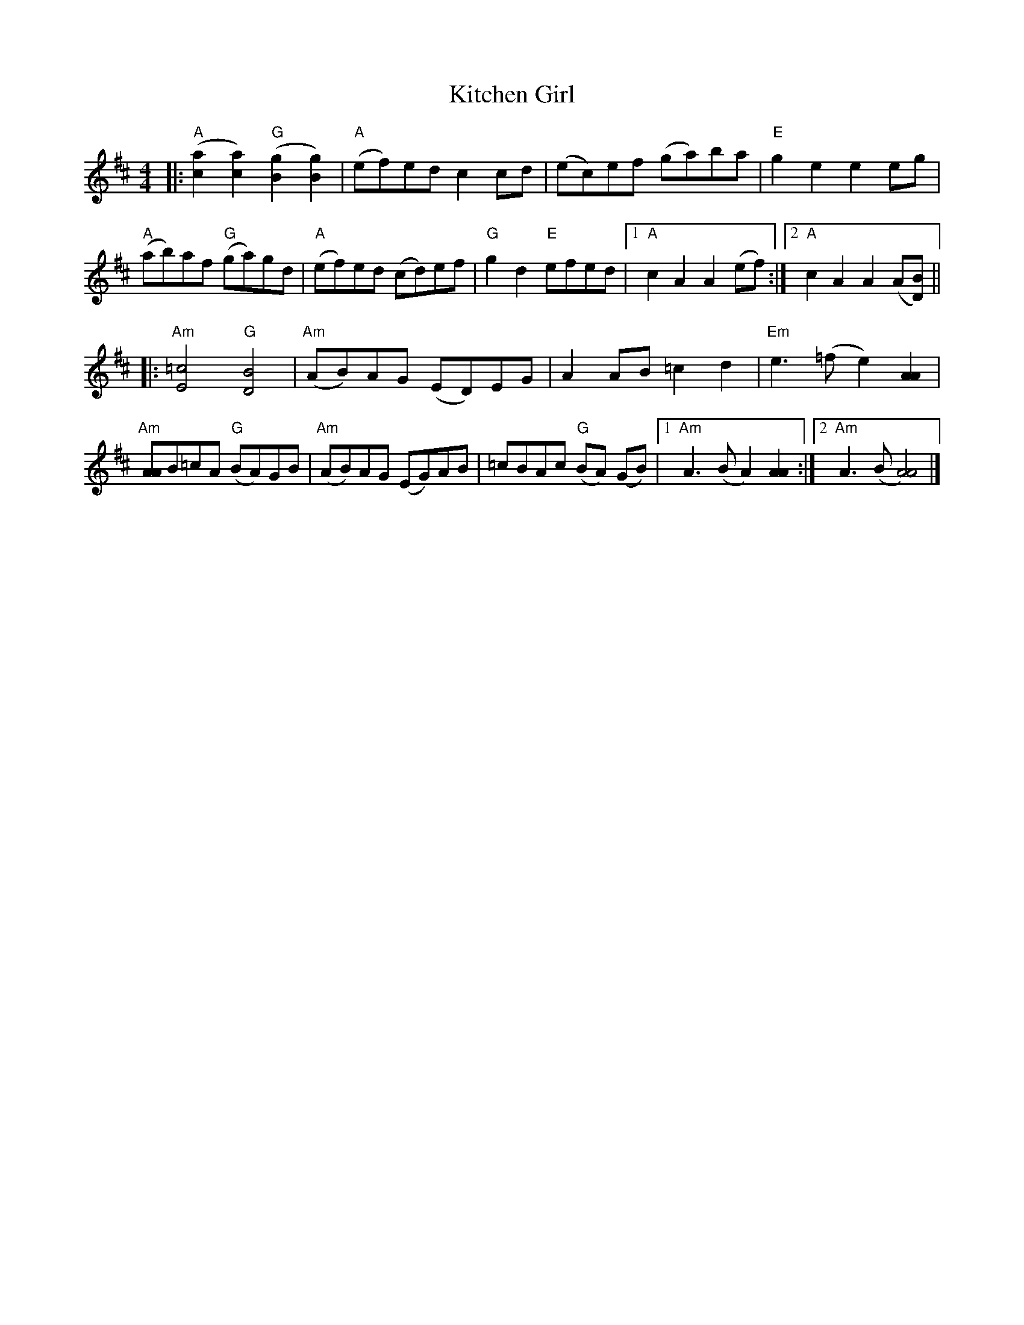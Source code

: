 X:38
T:Kitchen Girl
%D:1966
A:New England
S:Sessions (2008)
D:David Bromberg
D:Henry Reed, recorded in 1966 by Alan Jabbour
N:Note minor second part - actually in Aminor
F:http://geocities.com/w_macaulay/ 2008-2-23
R:Reel
M:4/4
L:1/8
K:AMix
|:\
"A"([a2c2][a2c2])"G"([g2B2][g2B2]) | "A"(ef)ed c2 cd | (ec)ef (ga)ba | "E"g2e2e2 eg |
"A"(ab)af "G"(ga)gd | "A"(ef)ed (cd)ef | "G"g2 d2 "E"efed |1 "A"c2 A2 A2 (ef) :|2 "A"c2A2A2 (A[DB]) ||
|:\
"Am"[=c4E4]"G"[B4D4] | "Am"(AB)AG (ED)EG | A2 AB =c2 d2 | "Em"e3 (=f e2) [A2A2] |
"Am"[AA]B=cA "G"(BA)GB | "Am"(AB)AG (EG)AB | =cBAc "G"(BA) (GB) |1 "Am"A3 (BA2) [A2A2] :|2 "Am"A3 (B[A4A4]) |]
